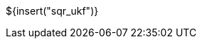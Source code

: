 // SPDX-License-Identifier: MIT
// Copyright 2022 Martin Schröder <info@swedishembedded.com>
// Consulting: https://swedishembedded.com/consulting
// Simulation: https://swedishembedded.com/simulation
// Training: https://swedishembedded.com/tag/training

${insert("sqr_ukf")}
